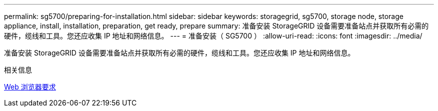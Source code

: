 ---
permalink: sg5700/preparing-for-installation.html 
sidebar: sidebar 
keywords: storagegrid, sg5700, storage node, storage appliance, install, installation, preparation, get ready, prepare 
summary: 准备安装 StorageGRID 设备需要准备站点并获取所有必需的硬件，缆线和工具。您还应收集 IP 地址和网络信息。 
---
= 准备安装（ SG5700 ）
:allow-uri-read: 
:icons: font
:imagesdir: ../media/


[role="lead"]
准备安装 StorageGRID 设备需要准备站点并获取所有必需的硬件，缆线和工具。您还应收集 IP 地址和网络信息。

.相关信息
xref:../admin/web-browser-requirements.adoc[Web 浏览器要求]
